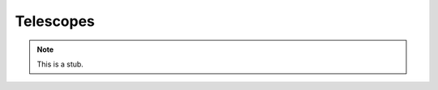 ..
  ::
  module language.telescopes where

.. _telescopes:

**********
Telescopes
**********

.. note::
   This is a stub.
